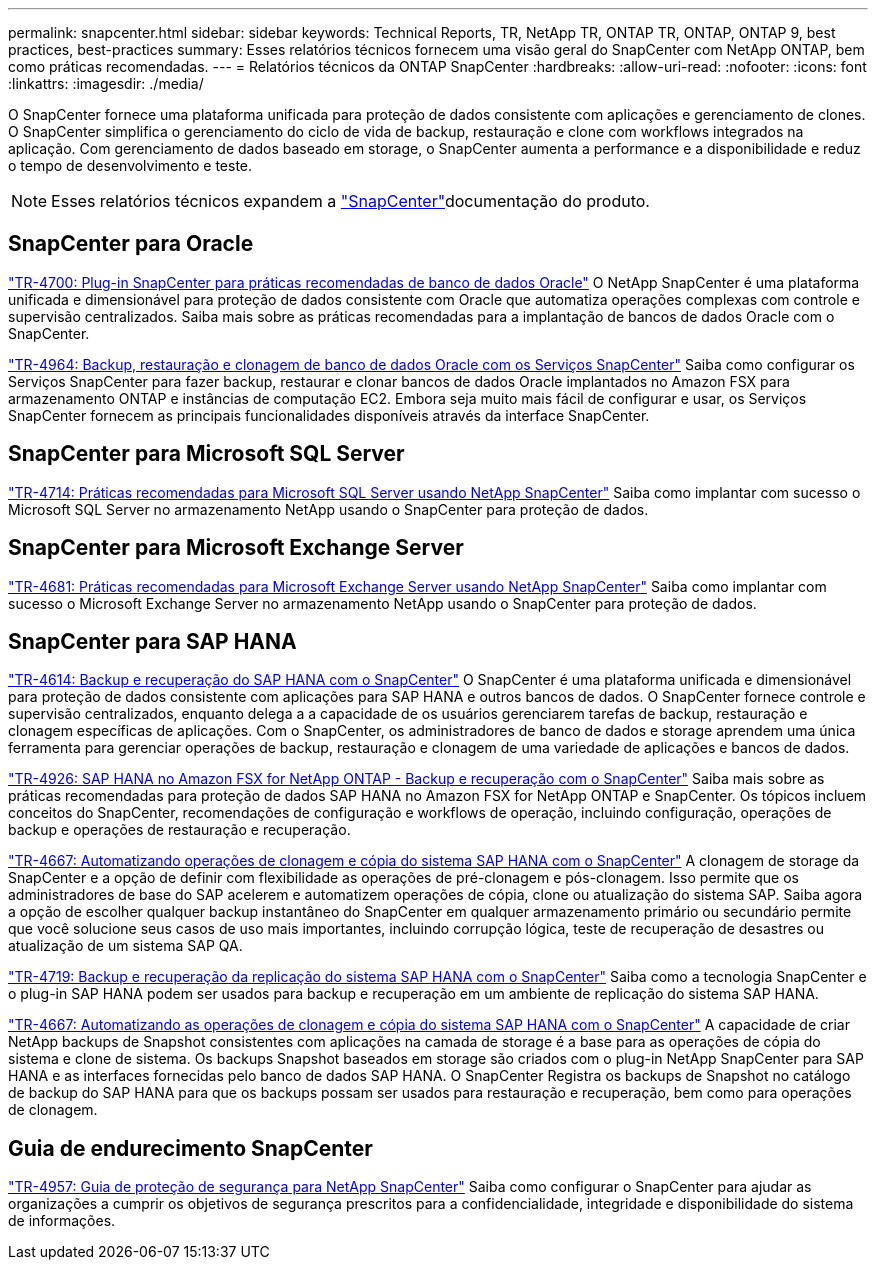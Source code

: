 ---
permalink: snapcenter.html 
sidebar: sidebar 
keywords: Technical Reports, TR, NetApp TR, ONTAP TR, ONTAP, ONTAP 9, best practices, best-practices 
summary: Esses relatórios técnicos fornecem uma visão geral do SnapCenter com NetApp ONTAP, bem como práticas recomendadas. 
---
= Relatórios técnicos da ONTAP SnapCenter
:hardbreaks:
:allow-uri-read: 
:nofooter: 
:icons: font
:linkattrs: 
:imagesdir: ./media/


[role="lead"]
O SnapCenter fornece uma plataforma unificada para proteção de dados consistente com aplicações e gerenciamento de clones. O SnapCenter simplifica o gerenciamento do ciclo de vida de backup, restauração e clone com workflows integrados na aplicação. Com gerenciamento de dados baseado em storage, o SnapCenter aumenta a performance e a disponibilidade e reduz o tempo de desenvolvimento e teste.

[NOTE]
====
Esses relatórios técnicos expandem a link:https://docs.netapp.com/us-en/snapcenter/index.html["SnapCenter"^]documentação do produto.

====


== SnapCenter para Oracle

link:https://www.netapp.com/pdf.html?item=/media/12403-tr4700.pdf["TR-4700: Plug-in SnapCenter para práticas recomendadas de banco de dados Oracle"^] O NetApp SnapCenter é uma plataforma unificada e dimensionável para proteção de dados consistente com Oracle que automatiza operações complexas com controle e supervisão centralizados. Saiba mais sobre as práticas recomendadas para a implantação de bancos de dados Oracle com o SnapCenter.

link:https://docs.netapp.com/us-en/netapp-solutions/databases/snapctr_svcs_ora.html["TR-4964: Backup, restauração e clonagem de banco de dados Oracle com os Serviços SnapCenter"^] Saiba como configurar os Serviços SnapCenter para fazer backup, restaurar e clonar bancos de dados Oracle implantados no Amazon FSX para armazenamento ONTAP e instâncias de computação EC2. Embora seja muito mais fácil de configurar e usar, os Serviços SnapCenter fornecem as principais funcionalidades disponíveis através da interface SnapCenter.



== SnapCenter para Microsoft SQL Server

link:https://www.netapp.com/pdf.html?item=/media/12400-tr4714.pdf["TR-4714: Práticas recomendadas para Microsoft SQL Server usando NetApp SnapCenter"^] Saiba como implantar com sucesso o Microsoft SQL Server no armazenamento NetApp usando o SnapCenter para proteção de dados.



== SnapCenter para Microsoft Exchange Server

link:https://www.netapp.com/es/pdf.html?item=/es/media/12398-tr-4681.pdf["TR-4681: Práticas recomendadas para Microsoft Exchange Server usando NetApp SnapCenter"^] Saiba como implantar com sucesso o Microsoft Exchange Server no armazenamento NetApp usando o SnapCenter para proteção de dados.



== SnapCenter para SAP HANA

link:https://docs.netapp.com/us-en/netapp-solutions-sap/backup/saphana-br-scs-overview.html["TR-4614: Backup e recuperação do SAP HANA com o SnapCenter"^] O SnapCenter é uma plataforma unificada e dimensionável para proteção de dados consistente com aplicações para SAP HANA e outros bancos de dados. O SnapCenter fornece controle e supervisão centralizados, enquanto delega a a capacidade de os usuários gerenciarem tarefas de backup, restauração e clonagem específicas de aplicações. Com o SnapCenter, os administradores de banco de dados e storage aprendem uma única ferramenta para gerenciar operações de backup, restauração e clonagem de uma variedade de aplicações e bancos de dados.

link:https://docs.netapp.com/us-en/netapp-solutions-sap/backup/amazon-fsx-overview.html["TR-4926: SAP HANA no Amazon FSX for NetApp ONTAP - Backup e recuperação com o SnapCenter"^] Saiba mais sobre as práticas recomendadas para proteção de dados SAP HANA no Amazon FSX for NetApp ONTAP e SnapCenter. Os tópicos incluem conceitos do SnapCenter, recomendações de configuração e workflows de operação, incluindo configuração, operações de backup e operações de restauração e recuperação.

link:https://docs.netapp.com/us-en/netapp-solutions-sap/lifecycle/sc-copy-clone-introduction.html["TR-4667: Automatizando operações de clonagem e cópia do sistema SAP HANA com o SnapCenter"^] A clonagem de storage da SnapCenter e a opção de definir com flexibilidade as operações de pré-clonagem e pós-clonagem. Isso permite que os administradores de base do SAP acelerem e automatizem operações de cópia, clone ou atualização do sistema SAP. Saiba agora a opção de escolher qualquer backup instantâneo do SnapCenter em qualquer armazenamento primário ou secundário permite que você solucione seus casos de uso mais importantes, incluindo corrupção lógica, teste de recuperação de desastres ou atualização de um sistema SAP QA.

link:https://www.netapp.com/pdf.html?item=/media/17030-tr4719.pdf["TR-4719: Backup e recuperação da replicação do sistema SAP HANA com o SnapCenter"^] Saiba como a tecnologia SnapCenter e o plug-in SAP HANA podem ser usados para backup e recuperação em um ambiente de replicação do sistema SAP HANA.

link:https://docs.netapp.com/us-en/netapp-solutions-sap/lifecycle/sc-copy-clone-introduction.html["TR-4667: Automatizando as operações de clonagem e cópia do sistema SAP HANA com o SnapCenter"^] A capacidade de criar NetApp backups de Snapshot consistentes com aplicações na camada de storage é a base para as operações de cópia do sistema e clone de sistema. Os backups Snapshot baseados em storage são criados com o plug-in NetApp SnapCenter para SAP HANA e as interfaces fornecidas pelo banco de dados SAP HANA. O SnapCenter Registra os backups de Snapshot no catálogo de backup do SAP HANA para que os backups possam ser usados para restauração e recuperação, bem como para operações de clonagem.



== Guia de endurecimento SnapCenter

link:https://www.netapp.com/pdf.html?item=/media/82393-tr-4957.pdf["TR-4957: Guia de proteção de segurança para NetApp SnapCenter"^] Saiba como configurar o SnapCenter para ajudar as organizações a cumprir os objetivos de segurança prescritos para a confidencialidade, integridade e disponibilidade do sistema de informações.
